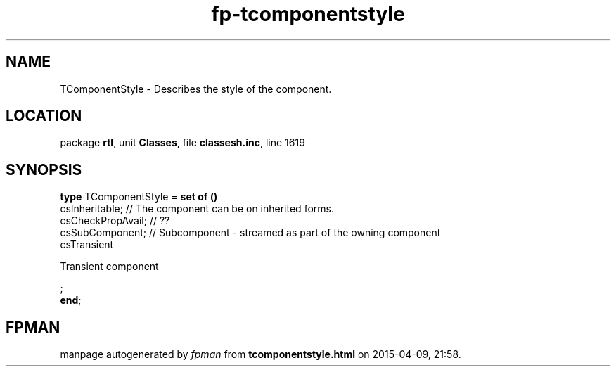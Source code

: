 .\" file autogenerated by fpman
.TH "fp-tcomponentstyle" 3 "2014-03-14" "fpman" "Free Pascal Programmer's Manual"
.SH NAME
TComponentStyle - Describes the style of the component.
.SH LOCATION
package \fBrtl\fR, unit \fBClasses\fR, file \fBclassesh.inc\fR, line 1619
.SH SYNOPSIS
\fBtype\fR TComponentStyle = \fBset of ()\fR
  csInheritable;                        // The component can be on inherited forms.
  csCheckPropAvail;                     // ??
  csSubComponent;                       // Subcomponent - streamed as part of the owning component
  csTransient
 
Transient component


;
.br
\fBend\fR;
.SH FPMAN
manpage autogenerated by \fIfpman\fR from \fBtcomponentstyle.html\fR on 2015-04-09, 21:58.

